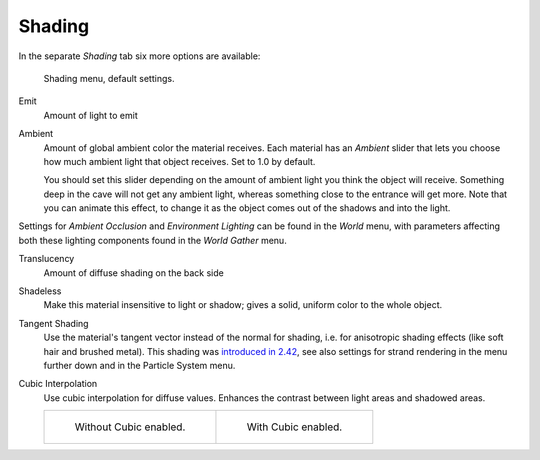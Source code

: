 
*******
Shading
*******

In the separate *Shading* tab six more options are available:

.. figure:: /images/material-shadingmenu.png

   Shading menu, default settings.


Emit
   Amount of light to emit
Ambient
   Amount of global ambient color the material receives.
   Each material has an *Ambient* slider that lets you choose how much ambient light that object receives.
   Set to 1.0 by default.

   You should set this slider depending on the amount of ambient light you think the object will receive.
   Something deep in the cave will not get any ambient light, whereas something close to the entrance will get more.
   Note that you can animate this effect, to change it as the object comes out of the shadows and into the light.

Settings for *Ambient Occlusion* and *Environment Lighting* can be found
in the *World* menu, with parameters affecting both these lighting components found
in the *World* *Gather* menu.

Translucency
   Amount of diffuse shading on the back side
Shadeless
   Make this material insensitive to light or shadow; gives a solid, uniform color to the whole object.
Tangent Shading
   Use the material's tangent vector instead of the normal for shading, i.e. for anisotropic shading effects
   (like soft hair and brushed metal).
   This shading was
   `introduced in 2.42 <https://www.blender.org/development/release-logs/blender-242/material-features/>`__,
   see also settings for strand rendering in the menu further down and in the Particle System menu.
Cubic Interpolation
   Use cubic interpolation for diffuse values. Enhances the contrast between light areas and shadowed areas.

   .. list-table::

      * - .. figure:: /images/light-lamps-sphere_non-cubic_shadow.jpg
             :width: 200px

             Without Cubic enabled.

        - .. figure:: /images/light-lamps-sphere_cubic_shadow.jpg
             :width: 200px

             With Cubic enabled.
